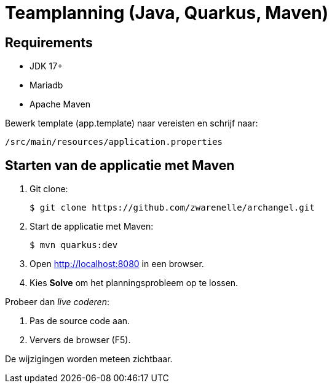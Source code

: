 = Teamplanning (Java, Quarkus, Maven)

[[req]]
== Requirements
* JDK 17+
* Mariadb
* Apache Maven

Bewerk template (app.template) naar vereisten en schrijf naar:

[source, shell]
/src/main/resources/application.properties

[[run]]
== Starten van de applicatie met Maven

. Git clone:
+
[source, shell]
----
$ git clone https://github.com/zwarenelle/archangel.git
----

. Start de applicatie met Maven:
+
[source, shell]
----
$ mvn quarkus:dev
----

. Open http://localhost:8080 in een browser.

. Kies *Solve* om het planningsprobleem op te lossen.

Probeer dan _live coderen_:

. Pas de source code aan.
. Ververs de browser (F5).

De wijzigingen worden meteen zichtbaar.